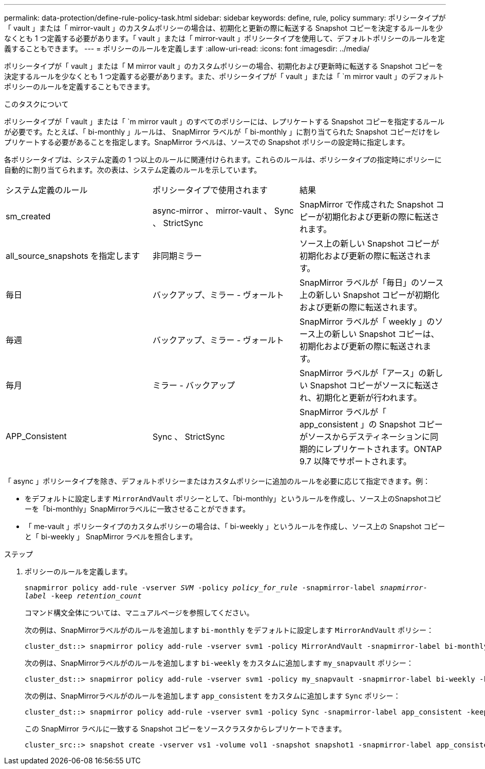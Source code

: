 ---
permalink: data-protection/define-rule-policy-task.html 
sidebar: sidebar 
keywords: define, rule, policy 
summary: ポリシータイプが「 vault 」または「 mirror-vault 」のカスタムポリシーの場合は、初期化と更新の際に転送する Snapshot コピーを決定するルールを少なくとも 1 つ定義する必要があります。「 vault 」または「 mirror-vault 」ポリシータイプを使用して、デフォルトポリシーのルールを定義することもできます。 
---
= ポリシーのルールを定義します
:allow-uri-read: 
:icons: font
:imagesdir: ../media/


[role="lead"]
ポリシータイプが「 vault 」または「 M mirror vault 」のカスタムポリシーの場合、初期化および更新時に転送する Snapshot コピーを決定するルールを少なくとも 1 つ定義する必要があります。また、ポリシータイプが「 vault 」または「 `m mirror vault 」のデフォルトポリシーのルールを定義することもできます。

.このタスクについて
ポリシータイプが「 vault 」または「 `m mirror vault 」のすべてのポリシーには、レプリケートする Snapshot コピーを指定するルールが必要です。たとえば、「 bi-monthly 」ルールは、 SnapMirror ラベルが「 bi-monthly 」に割り当てられた Snapshot コピーだけをレプリケートする必要があることを指定します。SnapMirror ラベルは、ソースでの Snapshot ポリシーの設定時に指定します。

各ポリシータイプは、システム定義の 1 つ以上のルールに関連付けられます。これらのルールは、ポリシータイプの指定時にポリシーに自動的に割り当てられます。次の表は、システム定義のルールを示しています。

[cols="3*"]
|===


| システム定義のルール | ポリシータイプで使用されます | 結果 


 a| 
sm_created
 a| 
async-mirror 、 mirror-vault 、 Sync 、 StrictSync
 a| 
SnapMirror で作成された Snapshot コピーが初期化および更新の際に転送されます。



 a| 
all_source_snapshots を指定します
 a| 
非同期ミラー
 a| 
ソース上の新しい Snapshot コピーが初期化および更新の際に転送されます。



 a| 
毎日
 a| 
バックアップ、ミラー - ヴォールト
 a| 
SnapMirror ラベルが「毎日」のソース上の新しい Snapshot コピーが初期化および更新の際に転送されます。



 a| 
毎週
 a| 
バックアップ、ミラー - ヴォールト
 a| 
SnapMirror ラベルが「 weekly 」のソース上の新しい Snapshot コピーは、初期化および更新の際に転送されます。



 a| 
毎月
 a| 
ミラー - バックアップ
 a| 
SnapMirror ラベルが「アース」の新しい Snapshot コピーがソースに転送され、初期化と更新が行われます。



 a| 
APP_Consistent
 a| 
Sync 、 StrictSync
 a| 
SnapMirror ラベルが「 app_consistent 」の Snapshot コピーがソースからデスティネーションに同期的にレプリケートされます。ONTAP 9.7 以降でサポートされます。

|===
「 async 」ポリシータイプを除き、デフォルトポリシーまたはカスタムポリシーに追加のルールを必要に応じて指定できます。例：

* をデフォルトに設定します `MirrorAndVault` ポリシーとして、「bi-monthly」というルールを作成し、ソース上のSnapshotコピーを「bi-monthly」SnapMirrorラベルに一致させることができます。
* 「 me-vault 」ポリシータイプのカスタムポリシーの場合は、「 bi-weekly 」というルールを作成し、ソース上の Snapshot コピーと「 bi-weekly 」 SnapMirror ラベルを照合します。


.ステップ
. ポリシーのルールを定義します。
+
`snapmirror policy add-rule -vserver _SVM_ -policy _policy_for_rule_ -snapmirror-label _snapmirror-label_ -keep _retention_count_`

+
コマンド構文全体については、マニュアルページを参照してください。

+
次の例は、SnapMirrorラベルがのルールを追加します `bi-monthly` をデフォルトに設定します `MirrorAndVault` ポリシー：

+
[listing]
----
cluster_dst::> snapmirror policy add-rule -vserver svm1 -policy MirrorAndVault -snapmirror-label bi-monthly -keep 6
----
+
次の例は、SnapMirrorラベルがのルールを追加します `bi-weekly` をカスタムに追加します `my_snapvault` ポリシー：

+
[listing]
----
cluster_dst::> snapmirror policy add-rule -vserver svm1 -policy my_snapvault -snapmirror-label bi-weekly -keep 26
----
+
次の例は、SnapMirrorラベルがのルールを追加します `app_consistent` をカスタムに追加します `Sync` ポリシー：

+
[listing]
----
cluster_dst::> snapmirror policy add-rule -vserver svm1 -policy Sync -snapmirror-label app_consistent -keep 1
----
+
この SnapMirror ラベルに一致する Snapshot コピーをソースクラスタからレプリケートできます。

+
[listing]
----
cluster_src::> snapshot create -vserver vs1 -volume vol1 -snapshot snapshot1 -snapmirror-label app_consistent
----


